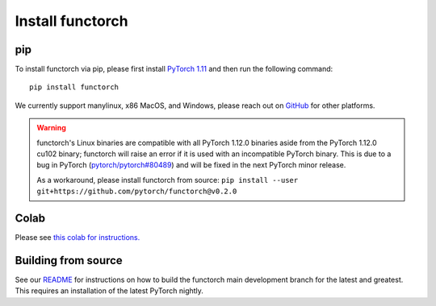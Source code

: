 Install functorch
=================

pip
---

To install functorch via pip, please first install
`PyTorch 1.11 <https://pytorch.org/get-started/locally/>`_
and then run the following command:

::

  pip install functorch

We currently support manylinux, x86 MacOS, and Windows, please reach out on
`GitHub <https://github.com/pytorch/functorch>`_ for other platforms.

.. warning::
    functorch's Linux binaries are compatible with all PyTorch 1.12.0 binaries
    aside from the PyTorch 1.12.0 cu102 binary; functorch will raise an error
    if it is used with an incompatible PyTorch binary. This is due to a bug in
    PyTorch (`pytorch/pytorch#80489 <https://github.com/pytorch/pytorch/issues/80489>`_)
    and will be fixed in the next PyTorch minor release.

    As a workaround, please install functorch from source:
    ``pip install --user git+https://github.com/pytorch/functorch@v0.2.0``

Colab
-----

Please see `this colab for instructions. <https://colab.research.google.com/drive/1GNfb01W_xf8JRu78ZKoNnLqiwcrJrbYG#scrollTo=HJ1srOGeNCGA>`_


Building from source
--------------------

See our `README <https://github.com/pytorch/functorch#installing-functorch-main>`_
for instructions on how to build the functorch main development branch for the
latest and greatest. This requires an installation of the latest PyTorch nightly.
